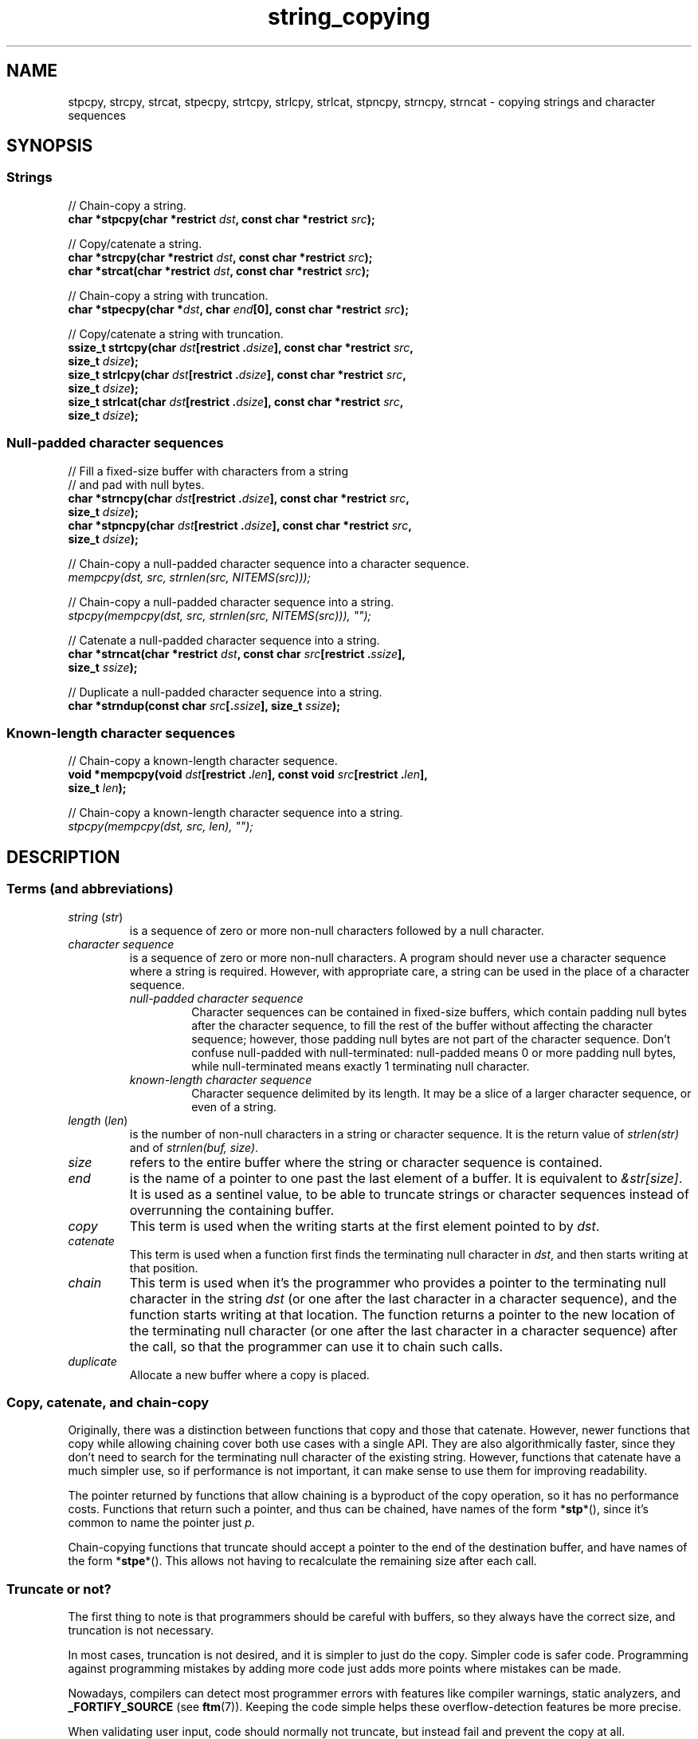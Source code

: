 .\" Copyright 2022 Alejandro Colomar <alx@kernel.org>
.\"
.\" SPDX-License-Identifier: BSD-3-Clause
.\"
.TH string_copying 7 2024-05-14 "Linux man-pages 6.9.1"
.\" ----- NAME :: -----------------------------------------------------/
.SH NAME
stpcpy,
strcpy, strcat,
stpecpy,
strtcpy,
strlcpy, strlcat,
stpncpy,
strncpy,
strncat
\- copying strings and character sequences
.\" ----- SYNOPSIS :: -------------------------------------------------/
.SH SYNOPSIS
.\" ----- SYNOPSIS :: (Null-terminated) strings -----------------------/
.SS Strings
.nf
// Chain-copy a string.
.BI "char *stpcpy(char *restrict " dst ", const char *restrict " src );
.P
// Copy/catenate a string.
.BI "char *strcpy(char *restrict " dst ", const char *restrict " src );
.BI "char *strcat(char *restrict " dst ", const char *restrict " src );
.P
// Chain-copy a string with truncation.
.BI "char *stpecpy(char *" dst ", char " end "[0], const char *restrict " src );
.P
// Copy/catenate a string with truncation.
.BI "ssize_t strtcpy(char " dst "[restrict ." dsize "], \
const char *restrict " src ,
.BI "               size_t " dsize );
.BI "size_t strlcpy(char " dst "[restrict ." dsize "], \
const char *restrict " src ,
.BI "               size_t " dsize );
.BI "size_t strlcat(char " dst "[restrict ." dsize "], \
const char *restrict " src ,
.BI "               size_t " dsize );
.fi
.\" ----- SYNOPSIS :: Null-padded character sequences --------/
.SS Null-padded character sequences
.nf
// Fill a fixed-size buffer with characters from a string
// and pad with null bytes.
.BI "char *strncpy(char " dst "[restrict ." dsize "], \
const char *restrict " src ,
.BI "               size_t " dsize );
.BI "char *stpncpy(char " dst "[restrict ." dsize "], \
const char *restrict " src ,
.BI "               size_t " dsize );
.P
// Chain-copy a null-padded character sequence into a character sequence.
.I mempcpy(dst, src, strnlen(src, NITEMS(src)));
.P
// Chain-copy a null-padded character sequence into a string.
.I stpcpy(mempcpy(dst, src, strnlen(src, NITEMS(src))), \[dq]\[dq]);
.P
// Catenate a null-padded character sequence into a string.
.BI "char *strncat(char *restrict " dst ", const char " src "[restrict ." ssize ],
.BI "               size_t " ssize );
.P
// Duplicate a null-padded character sequence into a string.
.BI "char *strndup(const char " src [. ssize "], size_t " ssize );
.fi
.\" ----- SYNOPSIS :: Known-length character sequences --------------------/
.SS Known-length character sequences
.nf
// Chain-copy a known-length character sequence.
.BI "void *mempcpy(void " dst "[restrict ." len "], \
const void " src "[restrict ." len ],
.BI "               size_t " len );
.P
// Chain-copy a known-length character sequence into a string.
.I stpcpy(mempcpy(dst, src, len), \[dq]\[dq]);
.fi
.SH DESCRIPTION
.\" ----- DESCRIPTION :: Terms (and abbreviations) :: -----------------/
.SS Terms (and abbreviations)
.\" ----- DESCRIPTION :: Terms (and abbreviations) :: string (str) ----/
.TP
.IR "string " ( str )
is a sequence of zero or more non-null characters followed by a null character.
.\" ----- DESCRIPTION :: Terms (and abbreviations) :: null-padded character seq
.TP
.I character sequence
is a sequence of zero or more non-null characters.
A program should never use a character sequence where a string is required.
However, with appropriate care,
a string can be used in the place of a character sequence.
.RS
.TP
.I null-padded character sequence
Character sequences can be contained in fixed-size buffers,
which contain padding null bytes after the character sequence,
to fill the rest of the buffer
without affecting the character sequence;
however, those padding null bytes are not part of the character sequence.
Don't confuse null-padded with null-terminated:
null-padded means 0 or more padding null bytes,
while null-terminated means exactly 1 terminating null character.
.\" ----- DESCRIPTION :: Terms (and abbreviations) :: known-length character sequence
.TP
.I known-length character sequence
Character sequence delimited by its length.
It may be a slice of a larger character sequence,
or even of a string.
.RE
.\" ----- DESCRIPTION :: Terms (and abbreviations) :: length (len) ----/
.TP
.IR "length " ( len )
is the number of non-null characters in a string or character sequence.
It is the return value of
.I strlen(str)
and of
.IR "strnlen(buf, size)" .
.\" ----- DESCRIPTION :: Terms (and abbreviations) :: size ------------/
.TP
.I size
refers to the entire buffer
where the string or character sequence is contained.
.\" ----- DESCRIPTION :: Terms (and abbreviations) :: end -------------/
.TP
.I end
is the name of a pointer to one past the last element of a buffer.
It is equivalent to
.IR &str[size] .
It is used as a sentinel value,
to be able to truncate strings or character sequences
instead of overrunning the containing buffer.
.\" ----- DESCRIPTION :: Terms (and abbreviations) :: copy ------------/
.TP
.I copy
This term is used when
the writing starts at the first element pointed to by
.IR dst .
.\" ----- DESCRIPTION :: Terms (and abbreviations) :: catenate --------/
.TP
.I catenate
This term is used when
a function first finds the terminating null character in
.IR dst ,
and then starts writing at that position.
.\" ----- DESCRIPTION :: Terms (and abbreviations) :: chain -----------/
.TP
.I chain
This term is used when
it's the programmer who provides
a pointer to the terminating null character in the string
.I dst
(or one after the last character in a character sequence),
and the function starts writing at that location.
The function returns
a pointer to the new location of the terminating null character
(or one after the last character in a character sequence)
after the call,
so that the programmer can use it to chain such calls.
.\" ----- DESCRIPTION :: Terms (and abbreviations) :: duplicate -------/
.TP
.I duplicate
Allocate a new buffer
where a copy is placed.
.\" ----- DESCRIPTION :: Copy, catenate, and chain-copy ---------------/
.SS Copy, catenate, and chain-copy
Originally,
there was a distinction between functions that copy and those that catenate.
However, newer functions that copy while allowing chaining
cover both use cases with a single API.
They are also algorithmically faster,
since they don't need to search for
the terminating null character of the existing string.
However, functions that catenate have a much simpler use,
so if performance is not important,
it can make sense to use them for improving readability.
.P
The pointer returned by functions that allow chaining
is a byproduct of the copy operation,
so it has no performance costs.
Functions that return such a pointer,
and thus can be chained,
have names of the form
.RB * stp *(),
since it's common to name the pointer just
.IR p .
.P
Chain-copying functions that truncate
should accept a pointer to the end of the destination buffer,
and have names of the form
.RB * stpe *().
This allows not having to recalculate the remaining size after each call.
.\" ----- DESCRIPTION :: Truncate or not? -----------------------------/
.SS Truncate or not?
The first thing to note is that programmers should be careful with buffers,
so they always have the correct size,
and truncation is not necessary.
.P
In most cases,
truncation is not desired,
and it is simpler to just do the copy.
Simpler code is safer code.
Programming against programming mistakes by adding more code
just adds more points where mistakes can be made.
.P
Nowadays,
compilers can detect most programmer errors with features like
compiler warnings,
static analyzers, and
.B \%_FORTIFY_SOURCE
(see
.BR ftm (7)).
Keeping the code simple
helps these overflow-detection features be more precise.
.P
When validating user input,
code should normally not truncate,
but instead fail and prevent the copy at all.
.P
In some cases,
however,
it makes sense to truncate.
.P
Functions that truncate:
.IP \[bu] 3
.BR stpecpy ()
.IP \[bu]
.BR strtcpy ()
.IP \[bu]
.BR strlcpy (3bsd)
and
.BR strlcat (3bsd)
are similar, but have important performance problems; see BUGS.
.IP \[bu]
.BR stpncpy (3)
and
.BR strncpy (3)
also truncate, but they don't write strings,
but rather null-padded character sequences.
.\" ----- DESCRIPTION :: Null-padded character sequences --------------/
.SS Null-padded character sequences
For historic reasons,
some standard APIs and file formats,
such as
.BR utmpx (5)
and
.BR tar (1),
use null-padded character sequences in fixed-size buffers.
To interface with them,
specialized functions need to be used.
.P
To copy bytes from strings into these buffers, use
.BR strncpy (3)
or
.BR stpncpy (3).
.P
To read a null-padded character sequence,
use
.IR "strnlen(src,\ NITEMS(src))" ,
and then you can treat it as a known-length character sequence;
or use
.BR strncat (3)
or
.BR strndup (3)
directly.
.\" ----- DESCRIPTION :: Known-length character sequences -----------------/
.SS Known-length character sequences
The simplest character sequence copying function is
.BR mempcpy (3).
It requires always knowing the length of your character sequences,
for which structures can be used.
It makes the code much faster,
since you always know the length of your character sequences,
and can do the minimal copies and length measurements.
.BR mempcpy (3)
copies character sequences,
so you need to explicitly set the terminating null character
if you need a string.
.P
In programs that make considerable use of strings or character sequences,
and need the best performance,
using overlapping character sequences can make a big difference.
It allows holding subsequences of a larger character sequence,
while not duplicating memory
nor using time to do a copy.
.P
However, this is delicate,
since it requires using character sequences.
C library APIs use strings,
so programs that use character sequences
will have to take care of differentiating strings from character sequences.
.P
To copy a known-length character sequence, use
.BR mempcpy (3).
.P
To copy a known-length character sequence into a string, use
.IR "\%stpcpy(mempcpy(dst,\ src,\ len),\ \[dq]\[dq])" .
.P
A string is also accepted as input,
because
.BR mempcpy (3)
asks for the length,
and a string is composed of a character sequence of the same length
plus a terminating null character.
.\" ----- DESCRIPTION :: String vs character sequence -----------------/
.SS String vs character sequence
Some functions only operate on strings.
Those require that the input
.I src
is a string,
and guarantee an output string
(even when truncation occurs).
Functions that catenate
also require that
.I dst
holds a string before the call.
List of functions:
.IP \[bu] 3
.PD 0
.BR stpcpy (3)
.IP \[bu]
.BR strcpy (3),
.BR strcat (3)
.IP \[bu]
.BR stpecpy ()
.IP \[bu]
.BR strtcpy ()
.IP \[bu]
.BR strlcpy (3bsd),
.BR strlcat (3bsd)
.PD
.P
Other functions require an input string,
but create a character sequence as output.
These functions have confusing names,
and have a long history of misuse.
List of functions:
.IP \[bu] 3
.PD 0
.BR stpncpy (3)
.IP \[bu]
.BR strncpy (3)
.PD
.P
Other functions operate on an input character sequence,
and create an output string.
Functions that catenate
also require that
.I dst
holds a string before the call.
.BR strncat (3)
has an even more misleading name than the functions above.
List of functions:
.IP \[bu] 3
.PD 0
.BR strncat (3)
.IP \[bu]
.BR strndup (3)
.PD
.P
Other functions operate on an input character sequence
to create an output character sequence.
List of functions:
.IP \[bu] 3
.BR mempcpy (3)
.\" ----- DESCRIPTION :: Functions :: ---------------------------------/
.SS Functions
.\" ----- DESCRIPTION :: Functions :: stpcpy(3) -----------------------/
.TP
.BR stpcpy (3)
Copy the input string into a destination string.
The programmer is responsible for allocating a buffer large enough.
It returns a pointer suitable for chaining.
.\" ----- DESCRIPTION :: Functions :: strcpy(3), strcat(3) ------------/
.TP
.BR strcpy (3)
.TQ
.BR strcat (3)
Copy and catenate the input string into a destination string.
The programmer is responsible for allocating a buffer large enough.
The return value is useless.
.IP
.BR stpcpy (3)
is a faster alternative to these functions.
.\" ----- DESCRIPTION :: Functions :: stpecpy() -----------------------/
.TP
.BR stpecpy ()
Chain-copy the input string into a destination string.
If the destination buffer,
limited by a pointer to its end,
isn't large enough to hold the copy,
the resulting string is truncated
(but it is guaranteed to be null-terminated).
It returns a pointer suitable for chaining.
Truncation needs to be detected only once after the last chained call.
.IP
This function is not provided by any library;
see EXAMPLES for a reference implementation.
.\" ----- DESCRIPTION :: Functions :: strtcpy() -----------------------/
.TP
.BR strtcpy ()
Copy the input string into a destination string.
If the destination buffer isn't large enough to hold the copy,
the resulting string is truncated
(but it is guaranteed to be null-terminated).
It returns the length of the string,
or \-1 if it truncated.
.IP
This function is not provided by any library;
see EXAMPLES for a reference implementation.
.\" ----- DESCRIPTION :: Functions :: strlcpy(3bsd), strlcat(3bsd) ----/
.TP
.BR strlcpy (3bsd)
.TQ
.BR strlcat (3bsd)
Copy and catenate the input string into a destination string.
If the destination buffer,
limited by its size,
isn't large enough to hold the copy,
the resulting string is truncated
(but it is guaranteed to be null-terminated).
They return the length of the total string they tried to create.
.IP
Check BUGS before using these functions.
.IP
.BR strtcpy ()
and
.BR stpecpy ()
are better alternatives to these functions.
.\" ----- DESCRIPTION :: Functions :: stpncpy(3) ----------------------/
.TP
.BR stpncpy (3)
Copy the input string into
a destination null-padded character sequence in a fixed-size buffer.
If the destination buffer,
limited by its size,
isn't large enough to hold the copy,
the resulting character sequence is truncated.
Since it creates a character sequence,
it doesn't need to write a terminating null character.
It's impossible to distinguish truncation by the result of the call,
from a character sequence that just fits the destination buffer;
truncation should be detected by
comparing the length of the input string
with the size of the destination buffer.
.\" ----- DESCRIPTION :: Functions :: strncpy(3) ----------------------/
.TP
.BR strncpy (3)
This function is identical to
.BR stpncpy (3)
except for the useless return value.
.IP
.BR stpncpy (3)
is a more useful alternative to this function.
.\" ----- DESCRIPTION :: Functions :: strncat(3) ----------------------/
.TP
.BR strncat (3)
Catenate the input character sequence,
contained in a null-padded fixed-size buffer,
into a destination string.
The programmer is responsible for allocating a buffer large enough.
The return value is useless.
.IP
Do not confuse this function with
.BR strncpy (3);
they are not related at all.
.IP
.I \%stpcpy(mempcpy(dst,\ src,\ strnlen(src,\ NITEMS(src))),\ \[dq]\[dq])
is a faster alternative to this function.
.\" ----- DESCRIPTION :: Functions :: strndup(3) ----------------------/
.TP
.BR strndup (3)
Duplicate the input character sequence,
contained in a null-padded fixed-size buffer,
into a newly allocated destination string.
.IP
The string must be freed with
.BR free (3).
.\" ----- DESCRIPTION :: Functions :: mempcpy(3) ----------------------/
.TP
.BR mempcpy (3)
Copy the input character sequence,
limited by its length,
into a destination character sequence.
The programmer is responsible for allocating a buffer large enough.
It returns a pointer suitable for chaining.
.\" ----- RETURN VALUE :: ---------------------------------------------/
.SH RETURN VALUE
.TP
.BR stpcpy (3)
A pointer to the terminating null character in the destination string.
.TP
.BR stpecpy ()
A pointer to the terminating null character in the destination string,
on success.
On error,
NULL is returned,
and
.I errno
is set to indicate the error.
.TP
.BR mempcpy (3)
.TQ
.BR stpncpy (3)
A pointer to one after the last character
in the destination character sequence.
.TP
.BR strtcpy ()
The length of the string,
on success.
On error,
\-1 is returned,
and
.I errno
is set to indicate the error.
.TP
.BR strlcpy (3bsd)
.TQ
.BR strlcat (3bsd)
The length of the total string that they tried to create
(as if truncation didn't occur).
.TP
.BR strcpy (3)
.TQ
.BR strcat (3)
.TQ
.BR strncpy (3)
.TQ
.BR strncat (3)
The
.I dst
pointer,
which is useless.
.TP
.BR strndup (3)
The newly allocated string.
.\" ----- ERRORS ------------------------------------------------------/
.SH ERRORS
Most of these functions don't set
.IR errno .
.TP
.BR stpecpy ()
.TQ
.BR strtcpy ()
.RS
.TP
.B ENOBUFS
.I dsize
was
.BR 0 .
.TP
.B E2BIG
The string has been truncated.
.RE
.TP
.BR strndup (3)
.RS
.TP
.B ENOMEM
Insufficient memory available to allocate duplicate string.
.RE
.\" ----- NOTES :: strscpy(9) -----------------------------------------/
.SH NOTES
The Linux kernel has an internal function for copying strings,
.BR strscpy (9),
which is identical to
.BR strtcpy (),
except that it returns
.B \-E2BIG
instead of \-1
and it doesn't set
.IR errno .
.\" ----- CAVEATS :: --------------------------------------------------/
.SH CAVEATS
Don't mix chain calls to truncating and non-truncating functions.
It is conceptually wrong
unless you know that the first part of a copy will always fit.
Anyway, the performance difference will probably be negligible,
so it will probably be more clear if you use consistent semantics:
either truncating or non-truncating.
Calling a non-truncating function after a truncating one is necessarily wrong.
.\" ----- BUGS :: -----------------------------------------------------/
.SH BUGS
All catenation functions share the same performance problem:
.UR https://www.joelonsoftware.com/\:2001/12/11/\:back\-to\-basics/
Shlemiel the painter
.UE .
As a mitigation,
compilers are able to transform some calls to catenation functions
into normal copy functions,
since
.I strlen(dst)
is usually a byproduct of the previous copy.
.P
.BR strlcpy (3)
and
.BR strlcat (3)
need to read the entire
.I src
string,
even if the destination buffer is small.
This makes them vulnerable to Denial of Service (DoS) attacks
if an attacker can control the length of the
.I src
string.
And if not,
they're still unnecessarily slow.
.\" ----- EXAMPLES :: -------------------------------------------------/
.SH EXAMPLES
The following are examples of correct use of each of these functions.
.\" ----- EXAMPLES :: stpcpy(3) ---------------------------------------/
.TP
.BR stpcpy (3)
.EX
p = buf;
p = stpcpy(p, "Hello ");
p = stpcpy(p, "world");
p = stpcpy(p, "!");
len = p \- buf;
puts(buf);
.EE
.\" ----- EXAMPLES :: strcpy(3), strcat(3) ----------------------------/
.TP
.BR strcpy (3)
.TQ
.BR strcat (3)
.EX
strcpy(buf, "Hello ");
strcat(buf, "world");
strcat(buf, "!");
len = strlen(buf);
puts(buf);
.EE
.\" ----- EXAMPLES :: stpecpy() ---------------------------------------/
.TP
.BR stpecpy ()
.EX
end = buf + NITEMS(buf);
p = buf;
p = stpecpy(p, end, "Hello ");
p = stpecpy(p, end, "world");
p = stpecpy(p, end, "!");
if (p == NULL) {
    len = NITEMS(buf) \- 1;
    goto toolong;
}
len = p \- buf;
puts(buf);
.EE
.\" ----- EXAMPLES :: strtcpy() ---------------------------------------/
.TP
.BR strtcpy ()
.EX
len = strtcpy(buf, "Hello world!", NITEMS(buf));
if (len == \-1)
    goto toolong;
puts(buf);
.EE
.\" ----- EXAMPLES :: strlcpy(3bsd), strlcat(3bsd) --------------------/
.TP
.BR strlcpy (3bsd)
.TQ
.BR strlcat (3bsd)
.EX
if (strlcpy(buf, "Hello ", NITEMS(buf)) >= NITEMS(buf))
    goto toolong;
if (strlcat(buf, "world", NITEMS(buf)) >= NITEMS(buf))
    goto toolong;
len = strlcat(buf, "!", NITEMS(buf));
if (len >= NITEMS(buf))
    goto toolong;
puts(buf);
.EE
.\" ----- EXAMPLES :: stpncpy(3) --------------------------------------/
.TP
.BR stpncpy (3)
.EX
p = stpncpy(u->ut_user, "alx", NITEMS(u->ut_user));
if (NITEMS(u->ut_user) < strlen("alx"))
    goto toolong;
len = p \- u->ut_user;
fwrite(u->ut_user, 1, len, stdout);
.EE
.\" ----- EXAMPLES :: strncpy(3) --------------------------------------/
.TP
.BR strncpy (3)
.EX
strncpy(u->ut_user, "alx", NITEMS(u->ut_user));
if (NITEMS(u->ut_user) < strlen("alx"))
    goto toolong;
len = strnlen(u->ut_user, NITEMS(u->ut_user));
fwrite(u->ut_user, 1, len, stdout);
.EE
.\" ----- EXAMPLES :: mempcpy(dst, src, strnlen(src, NITEMS(src))) ----/
.TP
.I mempcpy(dst, src, strnlen(src, NITEMS(src)))
.EX
char  buf[NITEMS(u->ut_user)];
p = buf;
p = mempcpy(p, u->ut_user, strnlen(u->ut_user, NITEMS(u->ut_user)));
len = p \- buf;
fwrite(buf, 1, len, stdout);
.EE
.\" ----- EXAMPLES :: stpcpy(mempcpy(dst, src, strnlen(src, NITEMS(src))), "")
.TP
.I stpcpy(mempcpy(dst, src, strnlen(src, NITEMS(src))), \[dq]\[dq])
.EX
char  buf[NITEMS(u->ut_user) + 1];
p = buf;
p = mempcpy(p, u->ut_user, strnlen(u->ut_user, NITEMS(u->ut_user)));
p = stpcpy(p, "");
len = p \- buf;
puts(buf);
.EE
.\" ----- EXAMPLES :: strncat(3) --------------------------------------/
.TP
.BR strncat (3)
.EX
char  buf[NITEMS(u->ut_user) + 1];
strcpy(buf, "");
strncat(buf, u->ut_user, NITEMS(u->ut_user));
len = strlen(buf);
puts(buf);
.EE
.\" ----- EXAMPLES :: strndup(3) --------------------------------------/
.TP
.BR strndup (3)
.EX
buf = strndup(u->ut_user, NITEMS(u->ut_user));
len = strlen(buf);
puts(buf);
free(buf);
.EE
.\" ----- EXAMPLES :: mempcpy(3) --------------------------------------/
.TP
.BR mempcpy (3)
.EX
p = buf;
p = mempcpy(p, "Hello ", 6);
p = mempcpy(p, "world", 5);
p = mempcpy(p, "!", 1);
len = p \- buf;
fwrite(buf, 1, len, stdout);
.EE
.\" ----- EXAMPLES :: stpcpy(mempcpy(), "") ---------------------------/
.TP
.I stpcpy(mempcpy(dst, src, len), \[dq]\[dq])
.EX
p = buf;
p = mempcpy(p, "Hello ", 6);
p = mempcpy(p, "world", 5);
p = mempcpy(p, "!", 1);
p = stpcpy(p, "");
len = p \- buf;
puts(buf);
.EE
.\" ----- EXAMPLES :: Implementations :: ------------------------------/
.SS Implementations
Here are reference implementations for functions not provided by libc.
.P
.in +4n
.EX
/* This code is in the public domain. */
\&
.\" ----- EXAMPLES :: Implementations :: stpecpy() --------------------/
char *
.IR stpecpy "(char *dst, char end[0], const char *restrict src)"
{
    size_t  dlen;
\&
    if (dst == NULL)
        return NULL;
\&
    dlen = strtcpy(dst, src, end \- dst);
    return (dlen == \-1) ? NULL : dst + dlen;
}
\&
.\" ----- EXAMPLES :: Implementations :: strtcpy() --------------------/
ssize_t
.IR strtcpy "(char *restrict dst, const char *restrict src, size_t dsize)"
{
    bool    trunc;
    size_t  dlen, slen;
\&
    if (dsize == 0) {
        errno = ENOBUFS;
        return \-1;
    }
\&
    slen = strnlen(src, dsize);
    trunc = (slen == dsize);
    dlen = slen \- trunc;
\&
    stpcpy(mempcpy(dst, src, dlen), "");
    if (trunc)
        errno = E2BIG;
    return trunc ? \-1 : slen;
}
.\" ----- SEE ALSO :: -------------------------------------------------/
.SH SEE ALSO
.BR bzero (3),
.BR memcpy (3),
.BR memccpy (3),
.BR mempcpy (3),
.BR stpcpy (3),
.BR strlcpy (3bsd),
.BR strncat (3),
.BR stpncpy (3),
.BR string (3)
